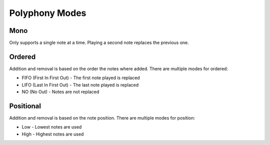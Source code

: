 Polyphony Modes
===============

Mono
----

Only supports a single note at a time. Playing a second note replaces the previous one.


Ordered
-------

Addition and removal is based on the order the notes where added. There are 
multiple modes for ordered:

- FIFO (First In First Out) - The first note played is replaced
- LIFO (Last In First Out) - The last note played is replaced
- NO (No Out) - Notes are not replaced


Positional
----------

Addition and removal is based on the note position. There are multiple modes
for position:

- Low - Lowest notes are used
- High - Highest notes are used

